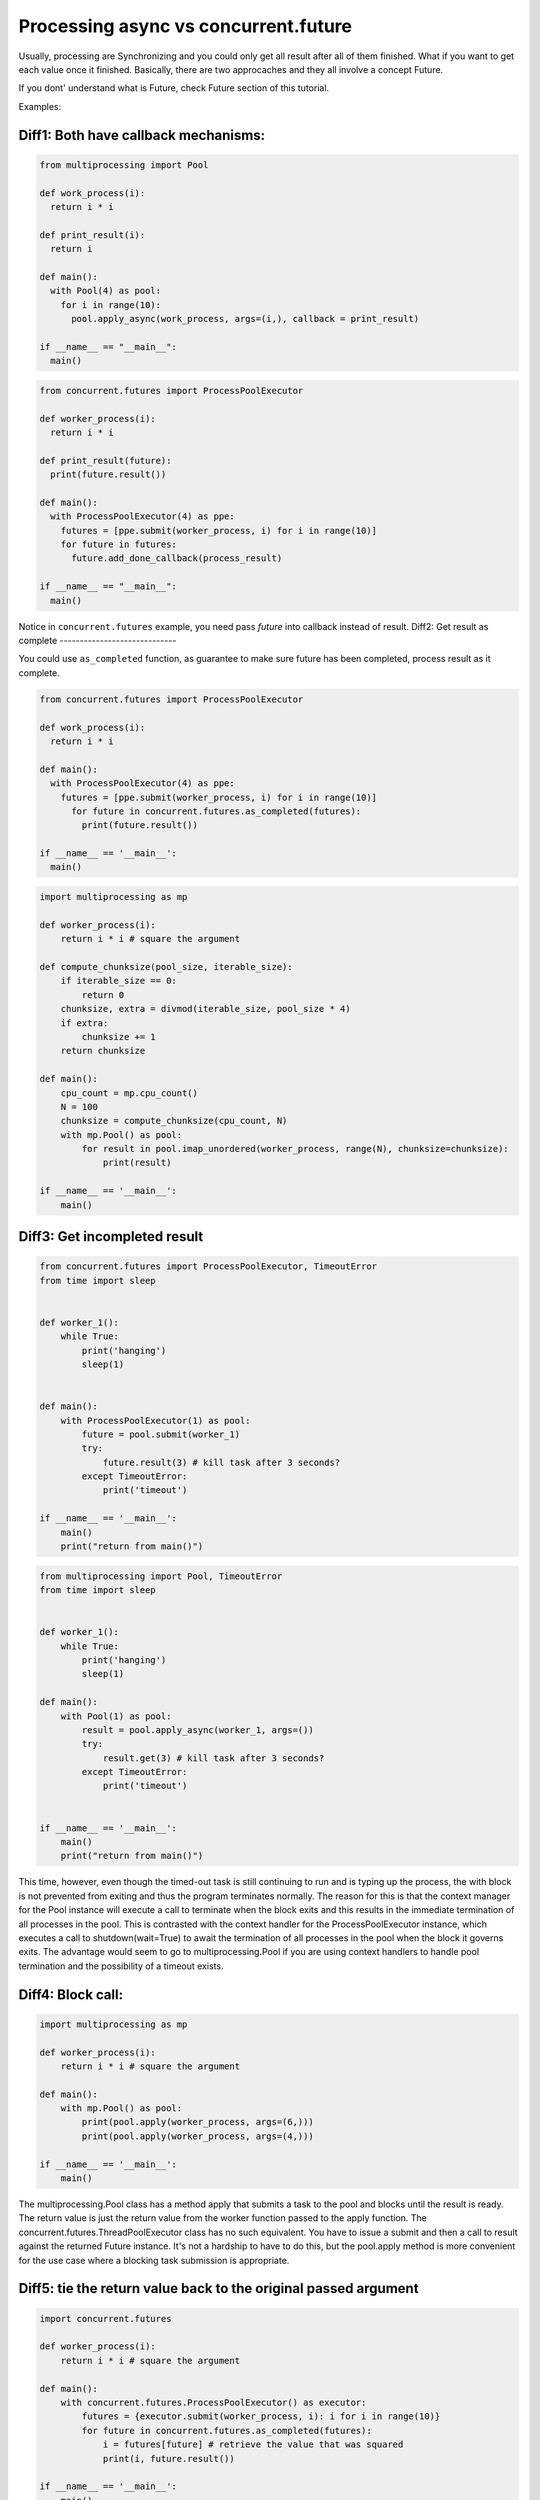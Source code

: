 =====================================
Processing async vs concurrent.future
=====================================

Usually, processing are Synchronizing and you could only get all result after all of them finished. What if you want to get each value once it finished. Basically, there are two approcaches and they all involve a concept Future.

If you dont' understand what is Future, check Future section of this tutorial.


Examples:

Diff1: Both have callback mechanisms:
-------------------------------------

.. code:: python
  
  from multiprocessing import Pool

  def work_process(i):
    return i * i

  def print_result(i):
    return i

  def main():
    with Pool(4) as pool:
      for i in range(10):
        pool.apply_async(work_process, args=(i,), callback = print_result)

  if __name__ == "__main__":
    main()


.. code:: python

  from concurrent.futures import ProcessPoolExecutor

  def worker_process(i):
    return i * i

  def print_result(future):
    print(future.result())

  def main():
    with ProcessPoolExecutor(4) as ppe:
      futures = [ppe.submit(worker_process, i) for i in range(10)]
      for future in futures:
        future.add_done_callback(process_result)

  if __name__ == "__main__":
    main()

Notice in ``concurrent.futures`` example, you need pass *future* into callback instead of result. 
Diff2: Get result as complete
-----------------------------

You could use ``as_completed`` function, as guarantee to make sure future has been completed, process result as it complete.

.. code:: python

  from concurrent.futures import ProcessPoolExecutor

  def work_process(i):
    return i * i

  def main():
    with ProcessPoolExecutor(4) as ppe:
      futures = [ppe.submit(worker_process, i) for i in range(10)]
        for future in concurrent.futures.as_completed(futures):
          print(future.result())

  if __name__ == '__main__':
    main()

.. code:: python

  import multiprocessing as mp

  def worker_process(i):
      return i * i # square the argument

  def compute_chunksize(pool_size, iterable_size):
      if iterable_size == 0:
          return 0
      chunksize, extra = divmod(iterable_size, pool_size * 4)
      if extra:
          chunksize += 1
      return chunksize

  def main():
      cpu_count = mp.cpu_count()
      N = 100
      chunksize = compute_chunksize(cpu_count, N)
      with mp.Pool() as pool:
          for result in pool.imap_unordered(worker_process, range(N), chunksize=chunksize):
              print(result)

  if __name__ == '__main__':
      main()


Diff3: Get incompleted result
-----------------------------

.. code:: python

  from concurrent.futures import ProcessPoolExecutor, TimeoutError
  from time import sleep


  def worker_1():
      while True:
          print('hanging')
          sleep(1)


  def main():
      with ProcessPoolExecutor(1) as pool:
          future = pool.submit(worker_1)
          try:
              future.result(3) # kill task after 3 seconds?
          except TimeoutError:
              print('timeout')

  if __name__ == '__main__':
      main()
      print("return from main()")

.. code:: python

  from multiprocessing import Pool, TimeoutError
  from time import sleep


  def worker_1():
      while True:
          print('hanging')
          sleep(1)

  def main():
      with Pool(1) as pool:
          result = pool.apply_async(worker_1, args=())
          try:
              result.get(3) # kill task after 3 seconds?
          except TimeoutError:
              print('timeout')


  if __name__ == '__main__':
      main()
      print("return from main()")

This time, however, even though the timed-out task is still continuing to run and is typing up the process, the with block is not prevented from exiting and thus the program terminates normally. The reason for this is that the context manager for the Pool instance will execute a call to terminate when the block exits and this results in the immediate termination of all processes in the pool. This is contrasted with the context handler for the ProcessPoolExecutor instance, which executes a call to shutdown(wait=True) to await the termination of all processes in the pool when the block it governs exits. The advantage would seem to go to multiprocessing.Pool if you are using context handlers to handle pool termination and the possibility of a timeout exists.



Diff4: Block call:
------------------

.. code:: python

  import multiprocessing as mp

  def worker_process(i):
      return i * i # square the argument

  def main():
      with mp.Pool() as pool:
          print(pool.apply(worker_process, args=(6,)))
          print(pool.apply(worker_process, args=(4,)))

  if __name__ == '__main__':
      main()


The multiprocessing.Pool class has a method apply that submits a task to the pool and blocks until the result is ready. The return value is just the return value from the worker function passed to the apply function.
The concurrent.futures.ThreadPoolExecutor class has no such equivalent. You have to issue a submit and then a call to result against the returned Future instance. It's not a hardship to have to do this, but the pool.apply method is more convenient for the use case where a blocking task submission is appropriate.


Diff5: tie the return value back to the original passed argument
----------------------------------------------------------------

.. code:: python

  import concurrent.futures

  def worker_process(i):
      return i * i # square the argument

  def main():
      with concurrent.futures.ProcessPoolExecutor() as executor:
          futures = {executor.submit(worker_process, i): i for i in range(10)}
          for future in concurrent.futures.as_completed(futures):
              i = futures[future] # retrieve the value that was squared
              print(i, future.result())

  if __name__ == '__main__':
      main()

But with multiprocessing, there is no way to easily tie a result with a submitted job unless the worker process returned the original call arguments along with the return value. 
